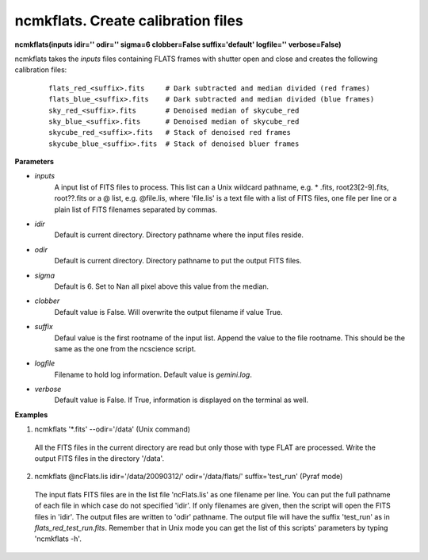 .. _ncmkflats:

ncmkflats. Create calibration files
===================================

**ncmkflats(inputs idir='' odir='' sigma=6 clobber=False suffix='default' logfile='' verbose=False)**

ncmkflats takes the *inputs* files containing FLATS frames with shutter open and close and creates the following calibration files:

 ::

  flats_red_<suffix>.fits     # Dark subtracted and median divided (red frames)
  flats_blue_<suffix>.fits    # Dark subtracted and median divided (blue frames)
  sky_red_<suffix>.fits       # Denoised median of skycube_red
  sky_blue_<suffix>.fits      # Denoised median of skycube_red 
  skycube_red_<suffix>.fits   # Stack of denoised red frames
  skycube_blue_<suffix>.fits  # Stack of denoised bluer frames

**Parameters**

* *inputs*
   A input list of FITS files to process. This list can a Unix wildcard pathname, e.g. * .fits, root23[2-9].fits, root??.fits or a @ list, e.g. @file.lis, where 'file.lis' is a text file with a list of FITS files, one file per line or a plain list of FITS filenames separated by commas.

* *idir*
   Default is current directory. Directory pathname where the input files reside.

* *odir*
   Default is current directory. Directory pathname to put the output FITS files. 

* *sigma*
   Default is 6. Set to Nan all pixel above this value from the median. 

* *clobber*
   Default value is False. Will overwrite the output filename if value True.

* *suffix*
   Defaul value is the first rootname of the input list. Append the value to the file rootname. This should be the same as the one from the ncscience script.

* *logfile*
   Filename to hold log information. Default value is *gemini.log*.

* *verbose*
   Default value is False. If True, information is displayed on the terminal as well.

**Examples**

1. ncmkflats '*.fits' --odir='/data' (Unix command)

  All the FITS files in the current directory are read but only those with type FLAT are processed. Write the output FITS files in the directory '/data'. 

2. ncmkflats @ncFlats.lis idir='/data/20090312/' odir='/data/flats/' suffix='test_run' (Pyraf mode)

  The input flats FITS files are in the list file 'ncFlats.lis' as one 
  filename per line. You can put the full pathname of each file in which 
  case do not specified 'idir'. If only filenames are given, then 
  the script will open the FITS files in 'idir'. The output files
  are written to 'odir' pathname. The output file will have
  the suffix 'test_run' as in *flats_red_test_run.fits*. Remember that 
  in Unix mode you can get the list of this scripts' parameters by typing
  'ncmkflats -h'. 


